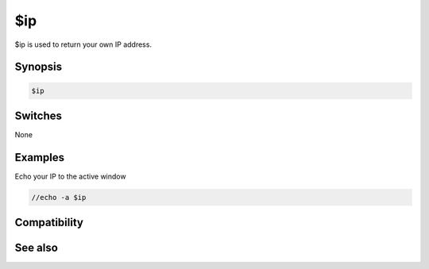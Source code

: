$ip
===

$ip is used to return your own IP address.

Synopsis
--------

.. code:: text

    $ip

Switches
--------

None

Examples
--------

Echo your IP to the active window

.. code:: text

    //echo -a $ip

Compatibility
-------------

.. compatibility:: 3.5

See also
--------

.. hlist::
    :columns: 4

    * :doc:`$host </identifiers/host>`
    * :doc:`$server </identifiers/server>`

